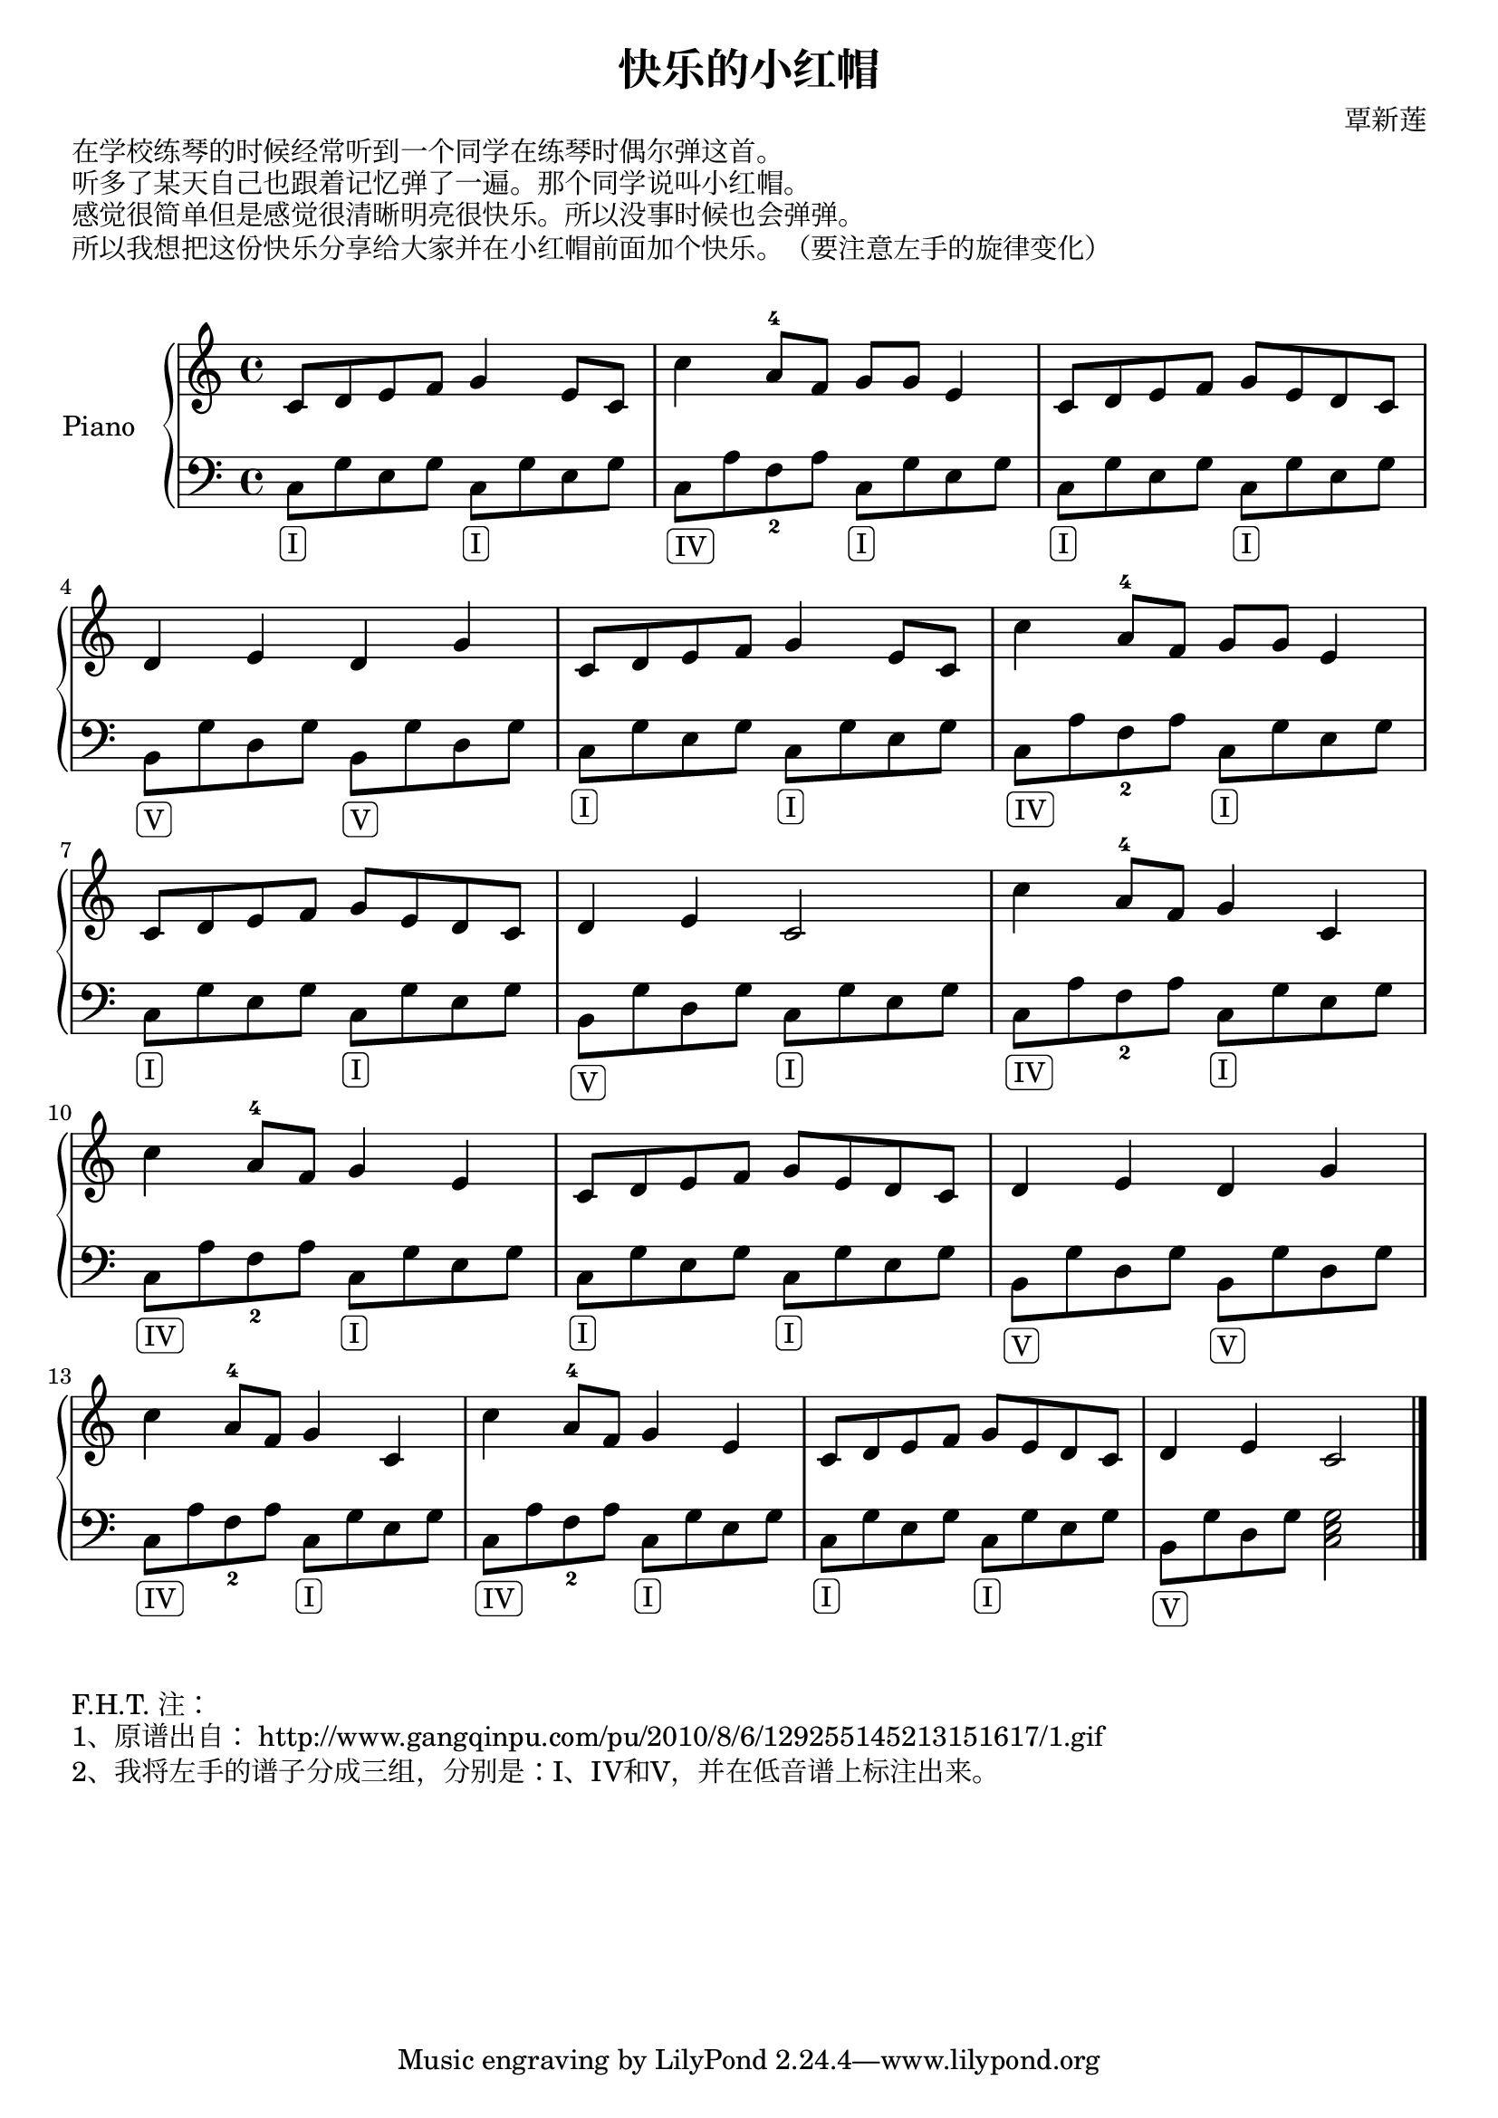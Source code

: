 \version "2.18.2"

\header {
  title = "快乐的小红帽"
  composer = "覃新莲"
}

upperOne = \relative c' { c8 d e f g4 e8 c }
upperTwo = \relative c' { c'4 a8^4[ f] g[ g] e4 }
upperThree = \relative c' { c8[ d e f] g[ e d c] }
upperFour = \relative c' { d4 e d g }
upperFive = \relative c' { d4 e c2 }
upperSix = \relative c' { c'4 a8^4[ f] g4 c, }
upperSeven = \relative c' { c'4 a8^4[ f] g4 e }

upper = \relative c'' {
  \clef treble
  \key c \major
  \time 4/4

  \upperOne |
  \upperTwo |
  \upperThree | \break
  
  \upperFour |
  \upperOne |
  \upperTwo | \break
   
  \upperThree |
  \upperFive |
  \upperSix | \break
  
  \upperSeven |
  \upperThree |
  \upperFour | \break
  
  \upperSix |
  \upperSeven |
  \upperThree |
  \upperFive \bar "|."  
}

lowerOne = \relative c { c8[_\markup { \rounded-box I } g' e g] }
lowerFour = \relative c { c8[_\markup { \rounded-box IV }a' f_2 a] }
lowerFive = \relative c { b8[_\markup { \rounded-box V } g' d g] }

lower = \relative c' {
  \clef bass
  \key c \major
  \time 4/4

  \lowerOne  \lowerOne |
  \lowerFour \lowerOne |
  \lowerOne  \lowerOne | \break
  
  \lowerFive \lowerFive |
  \lowerOne  \lowerOne |
  \lowerFour \lowerOne | \break
  
  \lowerOne \lowerOne |
  \lowerFive \lowerOne |
  \lowerFour \lowerOne | \break
  
  \lowerFour \lowerOne |
  \lowerOne  \lowerOne |
  \lowerFive \lowerFive | \break
  
  \lowerFour \lowerOne |
  \lowerFour \lowerOne |
  \lowerOne  \lowerOne |
  \lowerFive << c,2 e2 g2  >> \bar "|."
}

\markup { 在学校练琴的时候经常听到一个同学在练琴时偶尔弹这首。 }
\markup { 听多了某天自己也跟着记忆弹了一遍。那个同学说叫小红帽。 }
\markup { 感觉很简单但是感觉很清晰明亮很快乐。所以没事时候也会弹弹。 }
\markup { 所以我想把这份快乐分享给大家并在小红帽前面加个快乐。（要注意左手的旋律变化） }
\markup { \vspace #1 }

\score {
  \new PianoStaff <<
    \set PianoStaff.instrumentName = #"Piano  "
    \new Staff = "upper" \upper
    \new Staff = "lower" \lower
  >>
  \layout { }
  \midi { }
}

\markup { \vspace #1 }
\markup { F.H.T. 注： }
\markup { 1、原谱出自： http://www.gangqinpu.com/pu/2010/8/6/129255145213151617/1.gif }
\markup { 2、我将左手的谱子分成三组，分别是：I、IV和V，并在低音谱上标注出来。 }